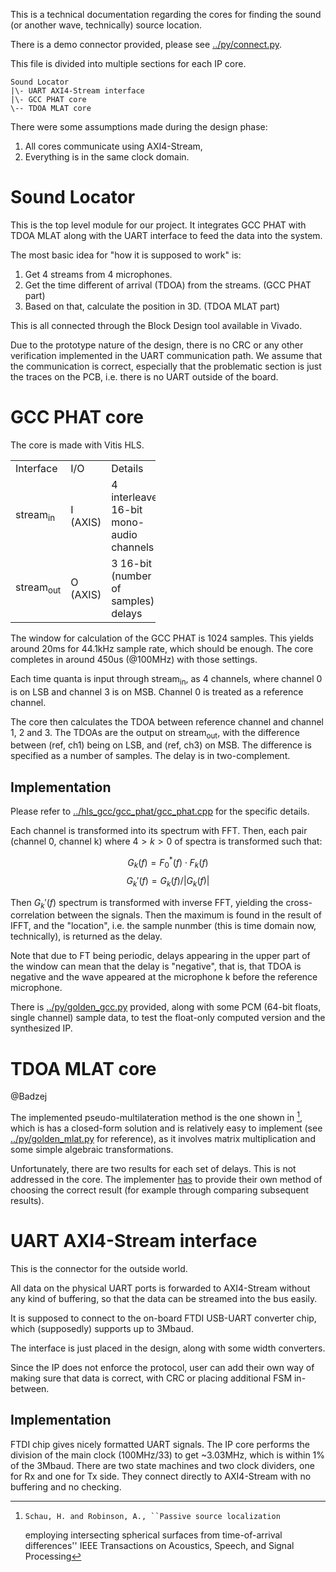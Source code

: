 # This is an Org mode document, not Markdown.

This is a technical documentation regarding the cores for finding the
sound (or another wave, technically) source location.

There is a demo connector provided, please see [[../py/connect.py]]. 

This file is divided into multiple sections for each IP core.

#+begin_src
  Sound Locator
  |\- UART AXI4-Stream interface
  |\- GCC PHAT core
  \-- TDOA MLAT core
#+end_src

There were some assumptions made during the design phase:
1. All cores communicate using AXI4-Stream,
2. Everything is in the same clock domain.

* Sound Locator

This is the top level module for our project. It integrates GCC PHAT
with TDOA MLAT along with the UART interface to feed the data into the
system.

The most basic idea for "how it is supposed to work" is:
1. Get 4 streams from 4 microphones.
2. Get the time different of arrival (TDOA) from the streams. (GCC
   PHAT part)
3. Based on that, calculate the position in 3D. (TDOA MLAT part)

This is all connected through the Block Design tool available in
Vivado.

Due to the prototype nature of the design, there is no CRC or
any other verification implemented in the UART communication path.
We assume that the communication is correct, especially that the
problematic section is just the traces on the PCB, i.e. there is no
UART outside of the board.

* GCC PHAT core

The core is made with Vitis HLS.

+----------+------+--------------+
|Interface |I/O   |Details       |
+----------+------+--------------+
|stream_in |I     |4             |
|          |(AXIS)|interleaved   |
|          |      |16-bit mono-  |
|          |      |audio         |
|          |      |channels      |
+----------+------+--------------+
|stream_out|O     |3 16-bit      |
|          |(AXIS)|(number of    |
|          |      |samples)      |
|          |      |delays        |
+----------+------+--------------+

The window for calculation of the GCC PHAT is 1024 samples. This
yields around 20ms for 44.1kHz sample rate, which should be
enough. The core completes in around 450us (@100MHz) with those
settings.

Each time quanta is input through stream_in, as 4 channels, where
channel 0 is on LSB and channel 3 is on MSB. Channel 0 is treated as a
reference channel.

The core then calculates the TDOA between reference channel and
channel 1, 2 and 3. The TDOAs are the output on stream_out, with the
difference between (ref, ch1) being on LSB, and (ref, ch3) on MSB.
The difference is specified as a number of samples. The delay is in
two-complement.

** Implementation

Please refer to [[../hls_gcc/gcc_phat/gcc_phat.cpp]] for the specific
details.

Each channel is transformed into its spectrum with FFT.
Then, each pair (channel 0, channel k) where $4>k>0$ of spectra is
transformed such that:

\[ G_k(f) = F_0^*(f) \cdot F_k(f)  \]
\[ G_k'(f) = G_k(f) / |G_k(f)| \]

Then $G_k'(f)$ spectrum is transformed with inverse FFT, yielding the
cross-correlation between the signals. Then the maximum is found in
the result of IFFT, and the "location", i.e. the sample nunmber (this
is time domain now, technically), is returned as the delay.

Note that due to FT being periodic, delays appearing in the upper
part of the window can mean that the delay is "negative", that is,
that TDOA is negative and the wave appeared at the microphone k before
the reference microphone.

There is [[../py/golden_gcc.py]] provided, along with some PCM (64-bit
floats, single channel) sample data, to test the float-only computed
version and the synthesized IP. 

[1]: Knapp, C. H. and Carter, G.C., ``The Generalized Correlation
Method for Estimation of Time Delay.'' IEEE Transactions on Acoustics,
Speech and Signal Processing

* TDOA MLAT core

@Badzej

The implemented pseudo-multilateration method is the one shown in [2],
which is has a closed-form solution and is relatively easy to
implement (see [[../py/golden_mlat.py]] for reference), as it involves
matrix multiplication and some simple algebraic transformations.

Unfortunately, there are two results for each set of delays. This is
not addressed in the core. The implementer _has_ to provide their own
method of choosing the correct result (for example through comparing
subsequent results). 

[2]: Schau, H. and Robinson, A., ``Passive source localization
employing intersecting spherical surfaces from time-of-arrival
differences'' IEEE Transactions on Acoustics, Speech, and Signal
Processing

* UART AXI4-Stream interface

This is the connector for the outside world.

All data on the physical UART ports is forwarded to AXI4-Stream
without any kind of buffering, so that the data can be streamed into
the bus easily.

It is supposed to connect to the on-board FTDI USB-UART converter
chip, which (supposedly) supports up to 3Mbaud.

The interface is just placed in the design, along with some width
converters.

Since the IP does not enforce the protocol, user can add their own way
of making sure that data is correct, with CRC or placing additional
FSM in-between.

** Implementation

FTDI chip gives nicely formatted UART signals. The IP core performs
the division of the main clock (100MHz/33) to get ~3.03MHz, which is
within 1% of the 3Mbaud. There are two state machines and two clock
dividers, one for Rx and one for Tx side. They connect directly to
AXI4-Stream with no buffering and no checking.
